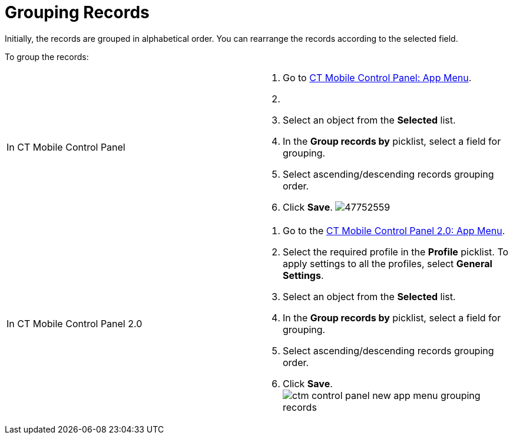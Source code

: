 = Grouping Records

Initially, the records are grouped in alphabetical order. You can
rearrange the records according to the selected field.

To group the records:

[width="100%",cols="50%,50%",]
|===
|In CT Mobile Control Panel a|
. Go to xref:ct-mobile-control-panel-app-menu[CT Mobile Control
Panel: App Menu].
. {blank}
. Select an object from the *Selected* list.
. In the *Group records by* picklist, select a field for grouping.
. Select ascending/descending records grouping order.
. Click *Save*.
image:47752559.png[]

|In CT Mobile Control Panel 2.0 a|
. Go to the xref:ct-mobile-control-panel-app-menu-new[CT Mobile
Control Panel 2.0: App Menu].
. Select the required profile in the *Profile* picklist. To apply
settings to all the profiles, select *General Settings*.
. Select an object from the *Selected* list.
. In the *Group records by* picklist, select a field for grouping.
. Select ascending/descending records grouping order.
. Click *Save*.
image:ctm-control-panel-new-app-menu-grouping-records.png[]

|===



ifdef::andr,ios,win[]
xref:synchronization-launch#h2_538692555[Launch the full
synchronization] on the mobile device to apply changes. Records are
grouped according to the specified field. ifdef::kotlin[]

xref:fast-synchronization[Launch fast synchronization] on the
mobile device to apply changes. Records are grouped according to the
specified field.

ifdef::ios[]

[cols="^,^",]
|===
|*Alphabetical Order* |*Grouping Oder*

|image:47752557.png[]
|image:47752560.png[]
|===

ifdef::win[]

[cols="^,^",]
|===
|*Alphabetical Order* |*Grouping Oder*

|image:grouping-records-win-2.png[]
|image:grouping-records-win.png[]
|===
